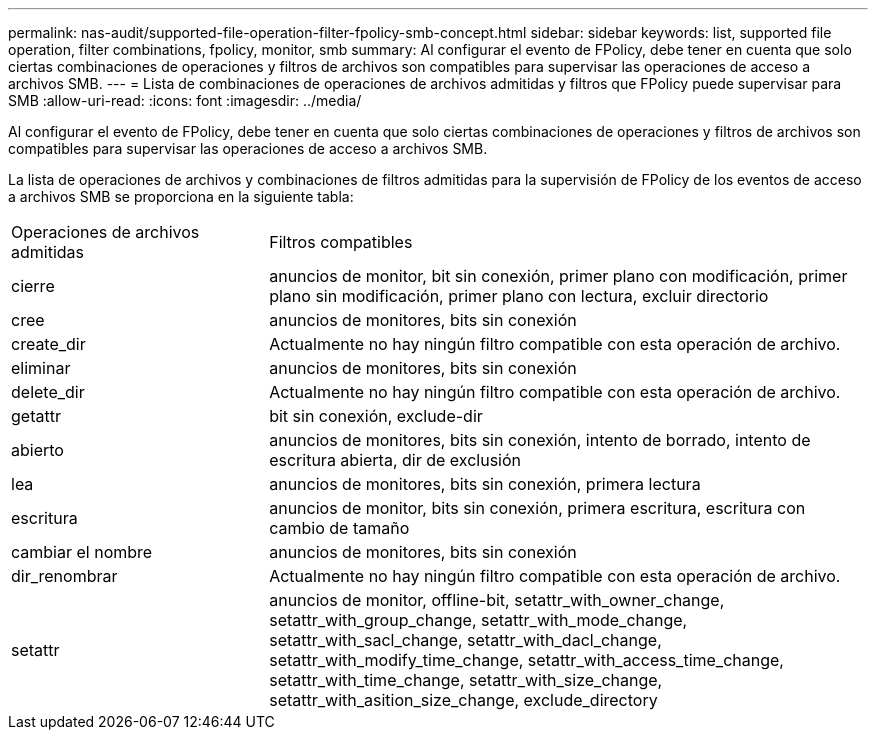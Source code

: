 ---
permalink: nas-audit/supported-file-operation-filter-fpolicy-smb-concept.html 
sidebar: sidebar 
keywords: list, supported file operation, filter combinations, fpolicy, monitor, smb 
summary: Al configurar el evento de FPolicy, debe tener en cuenta que solo ciertas combinaciones de operaciones y filtros de archivos son compatibles para supervisar las operaciones de acceso a archivos SMB. 
---
= Lista de combinaciones de operaciones de archivos admitidas y filtros que FPolicy puede supervisar para SMB
:allow-uri-read: 
:icons: font
:imagesdir: ../media/


[role="lead"]
Al configurar el evento de FPolicy, debe tener en cuenta que solo ciertas combinaciones de operaciones y filtros de archivos son compatibles para supervisar las operaciones de acceso a archivos SMB.

La lista de operaciones de archivos y combinaciones de filtros admitidas para la supervisión de FPolicy de los eventos de acceso a archivos SMB se proporciona en la siguiente tabla:

[cols="30,70"]
|===


| Operaciones de archivos admitidas | Filtros compatibles 


 a| 
cierre
 a| 
anuncios de monitor, bit sin conexión, primer plano con modificación, primer plano sin modificación, primer plano con lectura, excluir directorio



 a| 
cree
 a| 
anuncios de monitores, bits sin conexión



 a| 
create_dir
 a| 
Actualmente no hay ningún filtro compatible con esta operación de archivo.



 a| 
eliminar
 a| 
anuncios de monitores, bits sin conexión



 a| 
delete_dir
 a| 
Actualmente no hay ningún filtro compatible con esta operación de archivo.



 a| 
getattr
 a| 
bit sin conexión, exclude-dir



 a| 
abierto
 a| 
anuncios de monitores, bits sin conexión, intento de borrado, intento de escritura abierta, dir de exclusión



 a| 
lea
 a| 
anuncios de monitores, bits sin conexión, primera lectura



 a| 
escritura
 a| 
anuncios de monitor, bits sin conexión, primera escritura, escritura con cambio de tamaño



 a| 
cambiar el nombre
 a| 
anuncios de monitores, bits sin conexión



 a| 
dir_renombrar
 a| 
Actualmente no hay ningún filtro compatible con esta operación de archivo.



 a| 
setattr
 a| 
anuncios de monitor, offline-bit, setattr_with_owner_change, setattr_with_group_change, setattr_with_mode_change, setattr_with_sacl_change, setattr_with_dacl_change, setattr_with_modify_time_change, setattr_with_access_time_change, setattr_with_time_change, setattr_with_size_change, setattr_with_asition_size_change, exclude_directory

|===
